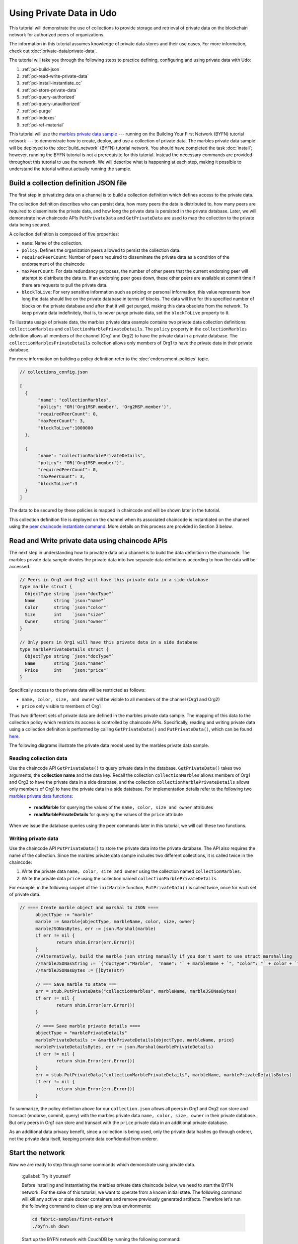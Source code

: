 
Using Private Data in Udo
============================

This tutorial will demonstrate the use of collections to provide storage
and retrieval of private data on the blockchain network for authorized peers
of organizations.

The information in this tutorial assumes knowledge of private data
stores and their use cases. For more information, check out :doc:`private-data/private-data`.

The tutorial will take you through the following steps to practice defining,
configuring and using private data with Udo:

#. :ref:`pd-build-json`
#. :ref:`pd-read-write-private-data`
#. :ref:`pd-install-instantiate_cc`
#. :ref:`pd-store-private-data`
#. :ref:`pd-query-authorized`
#. :ref:`pd-query-unauthorized`
#. :ref:`pd-purge`
#. :ref:`pd-indexes`
#. :ref:`pd-ref-material`

This tutorial will use the `marbles private data sample <https://github.com/hyperledger/fabric-samples/tree/master/chaincode/marbles02_private>`__
--- running on the Building Your First Network (BYFN) tutorial network --- to
demonstrate how to create, deploy, and use a collection of private data.
The marbles private data sample will be deployed to the :doc:`build_network`
(BYFN) tutorial network. You should have completed the task :doc:`install`;
however, running the BYFN tutorial is not a prerequisite for this tutorial.
Instead the necessary commands are provided throughout this tutorial to use the
network. We will describe what is happening at each step, making it possible to
understand the tutorial without actually running the sample.

.. _pd-build-json:

Build a collection definition JSON file
------------------------------------------

The first step in privatizing data on a channel is to build a collection
definition which defines access to the private data.

The collection definition describes who can persist data, how many peers the
data is distributed to, how many peers are required to disseminate the private
data, and how long the private data is persisted in the private database. Later,
we will demonstrate how chaincode APIs ``PutPrivateData`` and ``GetPrivateData``
are used to map the collection to the private data being secured.

A collection definition is composed of five properties:

.. _blockToLive:

- ``name``: Name of the collection.

- ``policy``: Defines the organization peers allowed to persist the collection data.

- ``requiredPeerCount``: Number of peers required to disseminate the private data as
  a condition of the endorsement of the chaincode

- ``maxPeerCount``: For data redundancy purposes, the number of other peers
  that the current endorsing peer will attempt to distribute the data to.
  If an endorsing peer goes down, these other peers are available at commit time
  if there are requests to pull the private data.

- ``blockToLive``: For very sensitive information such as pricing or personal information,
  this value represents how long the data should live on the private database in terms
  of blocks. The data will live for this specified number of blocks on the private database
  and after that it will get purged, making this data obsolete from the network.
  To keep private data indefinitely, that is, to never purge private data, set
  the ``blockToLive`` property to ``0``.

To illustrate usage of private data, the marbles private data example contains
two private data collection definitions: ``collectionMarbles``
and ``collectionMarblePrivateDetails``. The ``policy`` property in the
``collectionMarbles`` definition allows all members of  the channel (Org1 and
Org2) to have the private data in a private database. The
``collectionMarblesPrivateDetails`` collection allows only members of Org1 to
have the private data in their private database.

For more information on building a policy definition refer to the :doc:`endorsement-policies`
topic.

.. code:: json

 // collections_config.json

 [
   {
        "name": "collectionMarbles",
        "policy": "OR('Org1MSP.member', 'Org2MSP.member')",
        "requiredPeerCount": 0,
        "maxPeerCount": 3,
        "blockToLive":1000000
   },

   {
        "name": "collectionMarblePrivateDetails",
        "policy": "OR('Org1MSP.member')",
        "requiredPeerCount": 0,
        "maxPeerCount": 3,
        "blockToLive":3
   }
 ]

The data to be secured by these policies is mapped in chaincode and will be
shown later in the tutorial.

This collection definition file is deployed on the channel when its associated
chaincode is instantiated on the channel using the `peer chaincode instantiate command <http://hyperledger-udo.readthedocs.io/en/latest/commands/peerchaincode.html#peer-chaincode-instantiate>`__.
More details on this process are provided in Section 3 below.

.. _pd-read-write-private-data:

Read and Write private data using chaincode APIs
------------------------------------------------

The next step in understanding how to privatize data on a channel is to build
the data definition in the chaincode.  The marbles private data sample divides
the private data into two separate data definitions according to how the data will
be accessed.

.. code-block:: GO

 // Peers in Org1 and Org2 will have this private data in a side database
 type marble struct {
   ObjectType string `json:"docType"`
   Name       string `json:"name"`
   Color      string `json:"color"`
   Size       int    `json:"size"`
   Owner      string `json:"owner"`
 }

 // Only peers in Org1 will have this private data in a side database
 type marblePrivateDetails struct {
   ObjectType string `json:"docType"`
   Name       string `json:"name"`
   Price      int    `json:"price"`
 }

Specifically access to the private data will be restricted as follows:

- ``name, color, size, and owner`` will be visible to all members of the channel (Org1 and Org2)
- ``price`` only visible to members of Org1

Thus two different sets of private data are defined in the marbles private data
sample. The mapping of this data to the collection policy which restricts its
access is controlled by chaincode APIs. Specifically, reading and writing
private data using a collection definition is performed by calling ``GetPrivateData()``
and ``PutPrivateData()``, which can be found `here <https://github.com/hyperledger/udo/blob/master/core/chaincode/shim/interfaces.go#L179>`_.

The following diagrams illustrate the private data model used by the marbles
private data sample.

 .. image:: images/SideDB-org1.png

 .. image:: images/SideDB-org2.png


Reading collection data
~~~~~~~~~~~~~~~~~~~~~~~~

Use the chaincode API ``GetPrivateData()`` to query private data in the
database.  ``GetPrivateData()`` takes two arguments, the **collection name**
and the data key. Recall the collection  ``collectionMarbles`` allows members of
Org1 and Org2 to have the private data in a side database, and the collection
``collectionMarblePrivateDetails`` allows only members of Org1 to have the
private data in a side database. For implementation details refer to the
following two `marbles private data functions <https://github.com/hyperledger/fabric-samples/blob/master/chaincode/marbles02_private/go/marbles_chaincode_private.go>`__:

 * **readMarble** for querying the values of the ``name, color, size and owner`` attributes
 * **readMarblePrivateDetails** for querying the values of the ``price`` attribute

When we issue the database queries using the peer commands later in this tutorial,
we will call these two functions.

Writing private data
~~~~~~~~~~~~~~~~~~~~

Use the chaincode API ``PutPrivateData()`` to store the private data
into the private database. The API also requires the name of the collection.
Since the marbles private data sample includes two different collections, it is called
twice in the chaincode:

1. Write the private data ``name, color, size and owner`` using the
   collection named ``collectionMarbles``.
2. Write the private data ``price`` using the collection named
   ``collectionMarblePrivateDetails``.

For example, in the following snippet of the ``initMarble`` function,
``PutPrivateData()`` is called twice, once for each set of private data.

.. code-block:: GO

  // ==== Create marble object and marshal to JSON ====
	objectType := "marble"
	marble := &marble{objectType, marbleName, color, size, owner}
	marbleJSONasBytes, err := json.Marshal(marble)
	if err != nil {
		return shim.Error(err.Error())
	}
	//Alternatively, build the marble json string manually if you don't want to use struct marshalling
	//marbleJSONasString := `{"docType":"Marble",  "name": "` + marbleName + `", "color": "` + color + `", "size": ` + strconv.Itoa(size) + `, "owner": "` + owner + `"}`
	//marbleJSONasBytes := []byte(str)

	// === Save marble to state ===
	err = stub.PutPrivateData("collectionMarbles", marbleName, marbleJSONasBytes)
	if err != nil {
		return shim.Error(err.Error())
	}

	// ==== Save marble private details ====
	objectType = "marblePrivateDetails"
	marblePrivateDetails := &marblePrivateDetails{objectType, marbleName, price}
	marblePrivateDetailsBytes, err := json.Marshal(marblePrivateDetails)
	if err != nil {
		return shim.Error(err.Error())
	}
	err = stub.PutPrivateData("collectionMarblePrivateDetails", marbleName, marblePrivateDetailsBytes)
	if err != nil {
		return shim.Error(err.Error())
	}

To summarize, the policy definition above for our ``collection.json``
allows all peers in Org1 and Org2 can store and transact (endorse, commit,
query) with the marbles private data ``name, color, size, owner`` in their
private database. But only peers in Org1 can store and transact with
the ``price`` private data in an additional private database.

As an additional data privacy benefit, since a collection is being used,
only the private data hashes go through orderer, not the private data itself,
keeping private data confidential from orderer.

Start the network
-----------------

Now we are ready to step through some commands which demonstrate using private
data.

 :guilabel:`Try it yourself`

 Before installing and instantiating the marbles private data chaincode below,
 we need to start the BYFN network. For the sake of this tutorial, we want to
 operate from a known initial state. The following command will kill any active
 or stale docker containers and remove previously generated artifacts.
 Therefore let's run the following command to clean up any previous
 environments:

 .. code:: bash

    cd fabric-samples/first-network
    ./byfn.sh down


 Start up the BYFN network with CouchDB by running the following command:

 .. code:: bash

    ./byfn.sh up -c mychannel -s couchdb

 This will create a simple Udo network consisting of a single channel named
 ``mychannel`` with two organizations (each maintaining two peer nodes) and an
 ordering service while using CouchDB as the state database. Either LevelDB
 or CouchDB may be used with collections. CouchDB was chosen to demonstrate
 how to use indexes with private data.

 .. note:: For collections to work, it is important to have cross organizational
           gossip configured correctly. Refer to our documentation on :doc:`gossip`,
           paying particular attention to the section on "anchor peers". Our tutorial
           does not focus on gossip given it is already configured in the BYFN sample,
           but when configuring a channel, the gossip anchors peers are critical to
           configure for collections to work properly.

.. _pd-install-instantiate_cc:

Install and instantiate chaincode with a collection
---------------------------------------------------

Client applications interact with the blockchain ledger through chaincode. As
such we need to install and instantiate the chaincode on every peer that will
execute and endorse our transactions. Chaincode is installed onto a peer and
then instantiated onto the channel using :doc:`peer-commands`.

Install chaincode on all peers
~~~~~~~~~~~~~~~~~~~~~~~~~~~~~~

As discussed above, the BYFN network includes two organizations, Org1 and Org2,
with two peers each. Therefore the chaincode has to be installed on four peers:

- peer0.org1.example.com
- peer1.org1.example.com
- peer0.org2.example.com
- peer1.org2.example.com

Use the `peer chaincode install <http://hyperledger-udo.readthedocs.io/en/master/commands/peerchaincode.html?%20chaincode%20instantiate#peer-chaincode-install>`__ command to install the Marbles chaincode on each peer.

 :guilabel:`Try it yourself`

 Assuming you have started the BYFN network, enter the CLI container.

 .. code:: bash

    docker exec -it cli bash

 Your command prompt will change to something similar to:

 ``root@81eac8493633:/opt/gopath/src/github.com/hyperledger/udo/peer#``

 1. Use the following command to install the Marbles chaincode from the git
    repository onto the peer ``peer0.org1.example.com`` in your BYFN network.
    (By default, after starting the BYFN network, the active peer is set to:
    ``CORE_PEER_ADDRESS=peer0.org1.example.com:7051``):

    .. code:: bash

       peer chaincode install -n marblesp -v 1.0 -p github.com/chaincode/marbles02_private/go/

    When it is complete you should see something similar to:

    .. code:: bash

       install -> INFO 003 Installed remotely response:<status:200 payload:"OK" >

 2. Use the CLI to switch the active peer to the second peer in Org1 and
    install the chaincode. Copy and paste the following entire block of
    commands into the CLI container and run them.

    .. code:: bash

       export CORE_PEER_ADDRESS=peer1.org1.example.com:7051
       peer chaincode install -n marblesp -v 1.0 -p github.com/chaincode/marbles02_private/go/

 3. Use the CLI to switch to Org2. Copy and paste the following block of
    commands as a group into the peer container and run them all at once.

    .. code:: bash

       export CORE_PEER_LOCALMSPID=Org2MSP
       export PEER0_ORG2_CA=/opt/gopath/src/github.com/hyperledger/udo/peer/crypto/peerOrganizations/org2.example.com/peers/peer0.org2.example.com/tls/ca.crt
       export CORE_PEER_TLS_ROOTCERT_FILE=$PEER0_ORG2_CA
       export CORE_PEER_MSPCONFIGPATH=/opt/gopath/src/github.com/hyperledger/udo/peer/crypto/peerOrganizations/org2.example.com/users/Admin@org2.example.com/msp

 4. Switch the active peer to the first peer in Org2 and install the chaincode:

    .. code:: bash

       export CORE_PEER_ADDRESS=peer0.org2.example.com:7051
       peer chaincode install -n marblesp -v 1.0 -p github.com/chaincode/marbles02_private/go/

 5. Switch the active peer to the second peer in org2 and install the chaincode:

    .. code:: bash

       export CORE_PEER_ADDRESS=peer1.org2.example.com:7051
       peer chaincode install -n marblesp -v 1.0 -p github.com/chaincode/marbles02_private/go/

Instantiate the chaincode on the channel
~~~~~~~~~~~~~~~~~~~~~~~~~~~~~~~~~~~~~~~~

Use the `peer chaincode instantiate <http://hyperledger-udo.readthedocs.io/en/master/commands/peerchaincode.html?%20chaincode%20instantiate#peer-chaincode-instantiate>`__
command to instantiate the marbles chaincode on a channel. To configure
the chaincode collections on the channel, specify the flag ``--collections-config``
along with the name of the collections JSON file, ``collections_config.json`` in our
example.

 :guilabel:`Try it yourself`

 Run the following commands to instantiate the marbles private data
 chaincode on the BYFN channel ``mychannel``.

 .. code:: bash

   export ORDERER_CA=/opt/gopath/src/github.com/hyperledger/udo/peer/crypto/ordererOrganizations/example.com/orderers/orderer.example.com/msp/tlscacerts/tlsca.example.com-cert.pem
   peer chaincode instantiate -o orderer.example.com:7050 --tls --cafile $ORDERER_CA -C mychannel -n marblesp -v 1.0 -c '{"Args":["init"]}' -P "OR('Org1MSP.member','Org2MSP.member')" --collections-config  $GOPATH/src/github.com/chaincode/marbles02_private/collections_config.json

 .. note:: When specifying the value of the ``--collections-config`` flag, you will
           need to specify the fully qualified path to the collections_config.json file.
           For example: ``--collections-config  $GOPATH/src/github.com/chaincode/marbles02_private/collections_config.json``

 When the instantiation completes successfully you should see something similar to:

 .. code:: bash

    [chaincodeCmd] checkChaincodeCmdParams -> INFO 001 Using default escc
    [chaincodeCmd] checkChaincodeCmdParams -> INFO 002 Using default vscc

 .. _pd-store-private-data:

Store private data
------------------

Acting as a member of Org1, who is authorized to transact with all of the private data
in the marbles private data sample, switch back to an Org1 peer and
submit a request to add a marble:

 :guilabel:`Try it yourself`

 Copy and paste the following set of commands to the CLI command line.

 .. code:: bash

    export CORE_PEER_ADDRESS=peer0.org1.example.com:7051
    export CORE_PEER_LOCALMSPID=Org1MSP
    export CORE_PEER_TLS_ROOTCERT_FILE=/opt/gopath/src/github.com/hyperledger/udo/peer/crypto/peerOrganizations/org1.example.com/peers/peer0.org1.example.com/tls/ca.crt
    export CORE_PEER_MSPCONFIGPATH=/opt/gopath/src/github.com/hyperledger/udo/peer/crypto/peerOrganizations/org1.example.com/users/Admin@org1.example.com/msp
    export PEER0_ORG1_CA=/opt/gopath/src/github.com/hyperledger/udo/peer/crypto/peerOrganizations/org1.example.com/peers/peer0.org1.example.com/tls/ca.crt

 Invoke the marbles ``initMarble`` function which
 creates a marble with private data ---  name ``marble1`` owned by ``tom`` with a color
 ``blue``, size ``35`` and price of ``99``. Recall that private data **price**
 will be stored separately from the public data **name, owner, color, size**.
 For this reason, the ``initMarble`` function calls the ``PutPrivateData()`` API
 twice to persist the private data, once using each collection.

 .. code:: bash

   peer chaincode invoke -o orderer.example.com:7050 --tls --cafile /opt/gopath/src/github.com/hyperledger/udo/peer/crypto/ordererOrganizations/example.com/orderers/orderer.example.com/msp/tlscacerts/tlsca.example.com-cert.pem -C mychannel -n marblesp -c '{"Args":["initMarble","marble1","blue","35","tom","99"]}'

 You should see results similar to:

 ``[chaincodeCmd] chaincodeInvokeOrQuery->INFO 001 Chaincode invoke successful. result: status:200``

.. _pd-query-authorized:

Query the private data as an authorized peer
--------------------------------------------

Our collection definition allows all members of Org1 and Org2
to have the ``name, color, size, owner`` private data in their side database,
but only peers in Org1 can have the ``price`` private data in their side
database. As an authorized peer in Org1, we will query both sets of private data.

The first ``query`` command calls the ``readMarble`` function which passes
``collectionMarbles`` as an argument.

.. code-block:: GO

   // ===============================================
   // readMarble - read a marble from chaincode state
   // ===============================================

   func (t *SimpleChaincode) readMarble(stub shim.ChaincodeStubInterface, args []string) pb.Response {
   	var name, jsonResp string
   	var err error
   	if len(args) != 1 {
   		return shim.Error("Incorrect number of arguments. Expecting name of the marble to query")
   	}

   	name = args[0]
   	valAsbytes, err := stub.GetPrivateData("collectionMarbles", name) //get the marble from chaincode state

   	if err != nil {
   		jsonResp = "{\"Error\":\"Failed to get state for " + name + "\"}"
   		return shim.Error(jsonResp)
   	} else if valAsbytes == nil {
   		jsonResp = "{\"Error\":\"Marble does not exist: " + name + "\"}"
   		return shim.Error(jsonResp)
   	}

   	return shim.Success(valAsbytes)
   }

The second ``query`` command calls the ``readMarblePrivateDetails``
function which passes ``collectionMarblePrivateDetails`` as an argument.

.. code-block:: GO

   // ===============================================
   // readMarblePrivateDetails - read a marble private details from chaincode state
   // ===============================================

   func (t *SimpleChaincode) readMarblePrivateDetails(stub shim.ChaincodeStubInterface, args []string) pb.Response {
   	var name, jsonResp string
   	var err error

   	if len(args) != 1 {
   		return shim.Error("Incorrect number of arguments. Expecting name of the marble to query")
   	}

   	name = args[0]
   	valAsbytes, err := stub.GetPrivateData("collectionMarblePrivateDetails", name) //get the marble private details from chaincode state

   	if err != nil {
   		jsonResp = "{\"Error\":\"Failed to get private details for " + name + ": " + err.Error() + "\"}"
   		return shim.Error(jsonResp)
   	} else if valAsbytes == nil {
   		jsonResp = "{\"Error\":\"Marble private details does not exist: " + name + "\"}"
   		return shim.Error(jsonResp)
   	}
   	return shim.Success(valAsbytes)
   }

Now :guilabel:`Try it yourself`

 Query for the ``name, color, size and owner`` private data of ``marble1`` as a member of Org1.

 .. code:: bash

    peer chaincode query -C mychannel -n marblesp -c '{"Args":["readMarble","marble1"]}'

 You should see the following result:

 .. code:: bash

    {"color":"blue","docType":"marble","name":"marble1","owner":"tom","size":35}

 Query for the ``price`` private data of ``marble1`` as a member of Org1.

 .. code:: bash

    peer chaincode query -C mychannel -n marblesp -c '{"Args":["readMarblePrivateDetails","marble1"]}'

 You should see the following result:

 .. code:: bash

    {"docType":"marblePrivateDetails","name":"marble1","price":99}

.. _pd-query-unauthorized:

Query the private data as an unauthorized peer
----------------------------------------------

Now we will switch to a member of Org2 which has the marbles private data
``name, color, size, owner`` in its side database, but does not have the
marbles ``price`` private data in its side database. We will query for both
sets of private data.

Switch to a peer in Org2
~~~~~~~~~~~~~~~~~~~~~~~~

From inside the docker container, run the following commands to switch to
the peer which is unauthorized to access the marbles ``price`` private data.

 :guilabel:`Try it yourself`

 .. code:: bash

    export CORE_PEER_ADDRESS=peer0.org2.example.com:7051
    export CORE_PEER_LOCALMSPID=Org2MSP
    export PEER0_ORG2_CA=/opt/gopath/src/github.com/hyperledger/udo/peer/crypto/peerOrganizations/org2.example.com/peers/peer0.org2.example.com/tls/ca.crt
    export CORE_PEER_TLS_ROOTCERT_FILE=$PEER0_ORG2_CA
    export CORE_PEER_MSPCONFIGPATH=/opt/gopath/src/github.com/hyperledger/udo/peer/crypto/peerOrganizations/org2.example.com/users/Admin@org2.example.com/msp

Query private data Org2 is authorized to
~~~~~~~~~~~~~~~~~~~~~~~~~~~~~~~~~~~~~~~~

Peers in Org2 should have the first set of marbles private data (``name,
color, size and owner``) in their side database and can access it using the
``readMarble()`` function which is called with the ``collectionMarbles``
argument.

 :guilabel:`Try it yourself`

 .. code:: bash

    peer chaincode query -C mychannel -n marblesp -c '{"Args":["readMarble","marble1"]}'

 You should see something similar to the following result:

 .. code:: json

    {"docType":"marble","name":"marble1","color":"blue","size":35,"owner":"tom"}

Query private data Org2 is not authorized to
~~~~~~~~~~~~~~~~~~~~~~~~~~~~~~~~~~~~~~~~~~~~

Peers in Org2 do not have the marbles ``price`` private data in their side database.
When they try to query for this data, they get back a hash of the key matching
the public state but will not have the private state.

 :guilabel:`Try it yourself`

 .. code:: bash

    peer chaincode query -C mychannel -n marblesp -c '{"Args":["readMarblePrivateDetails","marble1"]}'

 You should see a result similar to:

 .. code:: json

    {"Error":"Failed to get private details for marble1: GET_STATE failed:
    transaction ID: b04adebbf165ddc90b4ab897171e1daa7d360079ac18e65fa15d84ddfebfae90:
    Private data matching public hash version is not available. Public hash
    version = &version.Height{BlockNum:0x6, TxNum:0x0}, Private data version =
    (*version.Height)(nil)"}

Members of Org2 will only be able to see the public hash of the private data.

.. _pd-purge:

Purge Private Data
------------------

For use cases where private data only needs to be on the ledger until it can be
replicated into an off-chain database, it is possible to "purge" the data after
a certain set number of blocks, leaving behind only hash of the data that serves
as immutable evidence of the transaction.

There may be private data including personal or confidential
information, such as the pricing data in our example, that the transacting
parties don't want disclosed to other organizations on the channel. Thus, it
has a limited lifespan, and can be purged after existing unchanged on the
blockchain for a designated number of blocks using the ``blockToLive`` property
in the collection definition.

Our ``collectionMarblePrivateDetails`` definition has a ``blockToLive``
property value of three meaning this data will live on the side database for
three blocks and then after that it will get purged. Tying all of the pieces
together, recall this collection definition  ``collectionMarblePrivateDetails``
is associated with the ``price`` private data in the  ``initMarble()`` function
when it calls the ``PutPrivateData()`` API and passes the
``collectionMarblePrivateDetails`` as an argument.

We will step through adding blocks to the chain, and then watch the price
information get purged by issuing four new transactions (Create a new marble,
followed by three marble transfers) which adds four new blocks to the chain.
After the fourth transaction (third marble transfer), we will verify that the
price private data is purged.

 :guilabel:`Try it yourself`

 Switch back to peer0 in Org1 using the following commands. Copy and paste the
 following code block and run it inside your peer container:

 .. code:: bash

    export CORE_PEER_ADDRESS=peer0.org1.example.com:7051
    export CORE_PEER_LOCALMSPID=Org1MSP
    export CORE_PEER_TLS_ROOTCERT_FILE=/opt/gopath/src/github.com/hyperledger/udo/peer/crypto/peerOrganizations/org1.example.com/peers/peer0.org1.example.com/tls/ca.crt
    export CORE_PEER_MSPCONFIGPATH=/opt/gopath/src/github.com/hyperledger/udo/peer/crypto/peerOrganizations/org1.example.com/users/Admin@org1.example.com/msp
    export PEER0_ORG1_CA=/opt/gopath/src/github.com/hyperledger/udo/peer/crypto/peerOrganizations/org1.example.com/peers/peer0.org1.example.com/tls/ca.crt

 Open a new terminal window and view the private data logs for this peer by
 running the following command:

 .. code:: bash

    docker logs peer0.org1.example.com 2>&1 | grep -i -a -E 'private|pvt|privdata'

 You should see results similar to the following. Note the highest block number
 in the list. In the example below, the highest block height is ``4``.

 .. code:: bash

    [pvtdatastorage] func1 -> INFO 023 Purger started: Purging expired private data till block number [0]
    [pvtdatastorage] func1 -> INFO 024 Purger finished
    [kvledger] CommitWithPvtData -> INFO 022 Channel [mychannel]: Committed block [0] with 1 transaction(s)
    [kvledger] CommitWithPvtData -> INFO 02e Channel [mychannel]: Committed block [1] with 1 transaction(s)
    [kvledger] CommitWithPvtData -> INFO 030 Channel [mychannel]: Committed block [2] with 1 transaction(s)
    [kvledger] CommitWithPvtData -> INFO 036 Channel [mychannel]: Committed block [3] with 1 transaction(s)
    [kvledger] CommitWithPvtData -> INFO 03e Channel [mychannel]: Committed block [4] with 1 transaction(s)

 Back in the peer container, query for the **marble1** price data by running the
 following command. (A Query does not create a new transaction on the ledger
 since no data is transacted).

 .. code:: bash

    peer chaincode query -C mychannel -n marblesp -c '{"Args":["readMarblePrivateDetails","marble1"]}'

 You should see results similar to:

 .. code:: bash

    {"docType":"marblePrivateDetails","name":"marble1","price":99}

 The ``price`` data is still in the private data ledger.

 Create a new **marble2** by issuing the following command. This transaction
 creates a new block on the chain.

 .. code:: bash

    peer chaincode invoke -o orderer.example.com:7050 --tls --cafile /opt/gopath/src/github.com/hyperledger/udo/peer/crypto/ordererOrganizations/example.com/orderers/orderer.example.com/msp/tlscacerts/tlsca.example.com-cert.pem -C mychannel -n marblesp -c '{"Args":["initMarble","marble2","blue","35","tom","99"]}'

 Switch back to the Terminal window and view the private data logs for this peer
 again. You should see the block height increase by 1.

 .. code:: bash

    docker logs peer0.org1.example.com 2>&1 | grep -i -a -E 'private|pvt|privdata'

 Back in the peer container, query for the **marble1** price data again by
 running the following command:

 .. code:: bash

    peer chaincode query -C mychannel -n marblesp -c '{"Args":["readMarblePrivateDetails","marble1"]}'

 The private data has not been purged, therefore the results are unchanged from
 previous query:

 .. code:: bash

    {"docType":"marblePrivateDetails","name":"marble1","price":99}

 Transfer marble2 to "joe" by running the following command. This transaction
 will add a second new block on the chain.

 .. code:: bash

    peer chaincode invoke -o orderer.example.com:7050 --tls --cafile /opt/gopath/src/github.com/hyperledger/udo/peer/crypto/ordererOrganizations/example.com/orderers/orderer.example.com/msp/tlscacerts/tlsca.example.com-cert.pem -C mychannel -n marblesp -c '{"Args":["transferMarble","marble2","joe"]}'

 Switch back to the Terminal window and view the private data logs for this peer
 again. You should see the block height increase by 1.

 .. code:: bash

    docker logs peer0.org1.example.com 2>&1 | grep -i -a -E 'private|pvt|privdata'

 Back in the peer container, query for the marble1 price data by running
 the following command:

 .. code:: bash

    peer chaincode query -C mychannel -n marblesp -c '{"Args":["readMarblePrivateDetails","marble1"]}'

 You should still be able to see the price private data.

 .. code:: bash

    {"docType":"marblePrivateDetails","name":"marble1","price":99}

 Transfer marble2 to "tom" by running the following command. This transaction
 will create a third new block on the chain.

 .. code:: bash

    peer chaincode invoke -o orderer.example.com:7050 --tls --cafile /opt/gopath/src/github.com/hyperledger/udo/peer/crypto/ordererOrganizations/example.com/orderers/orderer.example.com/msp/tlscacerts/tlsca.example.com-cert.pem -C mychannel -n marblesp -c '{"Args":["transferMarble","marble2","tom"]}'

 Switch back to the Terminal window and view the private data logs for this peer
 again. You should see the block height increase by 1.

 .. code:: bash

    docker logs peer0.org1.example.com 2>&1 | grep -i -a -E 'private|pvt|privdata'

 Back in the peer container, query for the marble1 price data by running
 the following command:

 .. code:: bash

    peer chaincode query -C mychannel -n marblesp -c '{"Args":["readMarblePrivateDetails","marble1"]}'

 You should still be able to see the price data.

 .. code:: bash

    {"docType":"marblePrivateDetails","name":"marble1","price":99}

 Finally, transfer marble2 to "jerry" by running the following command. This
 transaction will create a fourth new block on the chain. The ``price`` private
 data should be purged after this transaction.

 .. code:: bash

    peer chaincode invoke -o orderer.example.com:7050 --tls --cafile /opt/gopath/src/github.com/hyperledger/udo/peer/crypto/ordererOrganizations/example.com/orderers/orderer.example.com/msp/tlscacerts/tlsca.example.com-cert.pem -C mychannel -n marblesp -c '{"Args":["transferMarble","marble2","jerry"]}'

 Switch back to the Terminal window and view the private data logs for this peer
 again. You should see the block height increase by 1.

 .. code:: bash

    docker logs peer0.org1.example.com 2>&1 | grep -i -a -E 'private|pvt|privdata'

 Back in the peer container, query for the marble1 price data by running the following command:

 .. code:: bash

    peer chaincode query -C mychannel -n marblesp -c '{"Args":["readMarblePrivateDetails","marble1"]}'

 Because the price data has been purged, you should no longer be able to see
 it. You should see something similar to:

 .. code:: bash

    Error: endorsement failure during query. response: status:500
    message:"{\"Error\":\"Marble private details does not exist: marble1\"}"

.. _pd-indexes:

Using indexes with private data
-------------------------------

Indexes can also be applied to private data collections, by packaging indexes in
the ``META-INF/statedb/couchdb/collections/<collection_name>/indexes`` directory
alongside the chaincode. An example index is available `here <https://github.com/hyperledger/fabric-samples/blob/master/chaincode/marbles02_private/go/META-INF/statedb/couchdb/collections/collectionMarbles/indexes/indexOwner.json>`__ .

For deployment of chaincode to production environments, it is recommended
to define any indexes alongside chaincode so that the chaincode and supporting
indexes are deployed automatically as a unit, once the chaincode has been
installed on a peer and instantiated on a channel. The associated indexes are
automatically deployed upon chaincode instantiation on the channel when
the  ``--collections-config`` flag is specified pointing to the location of
the collection JSON file.


.. _pd-ref-material:

Additional resources
--------------------

For additional private data education, a video tutorial has been created.

.. raw:: html

   <br/><br/>
   <iframe width="560" height="315" src="https://www.youtube.com/embed/qyjDi93URJE" frameborder="0" allowfullscreen></iframe>
   <br/><br/>

.. Licensed under Creative Commons Attribution 4.0 International License
   https://creativecommons.org/licenses/by/4.0/
